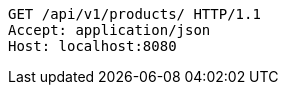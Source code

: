 [source,http,options="nowrap"]
----
GET /api/v1/products/ HTTP/1.1
Accept: application/json
Host: localhost:8080

----
